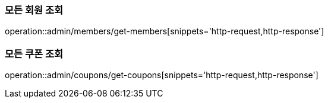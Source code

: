 [[Admin]]
=== 모든 회원 조회

operation::admin/members/get-members[snippets='http-request,http-response']

=== 모든 쿠폰 조회

operation::admin/coupons/get-coupons[snippets='http-request,http-response']



